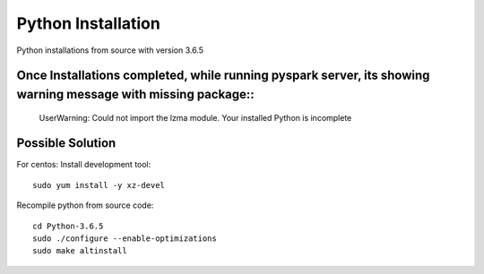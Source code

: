 Python Installation
=======

Python installations from source with version 3.6.5

Once Installations completed, while running pyspark server, its showing warning message with missing package::
---------------

  UserWarning: Could not import the lzma module. Your installed Python is incomplete
  
Possible Solution
---------------

For centos: Install development tool::

  sudo yum install -y xz-devel

Recompile python from source code::

 cd Python-3.6.5
 sudo ./configure --enable-optimizations
 sudo make altinstall
